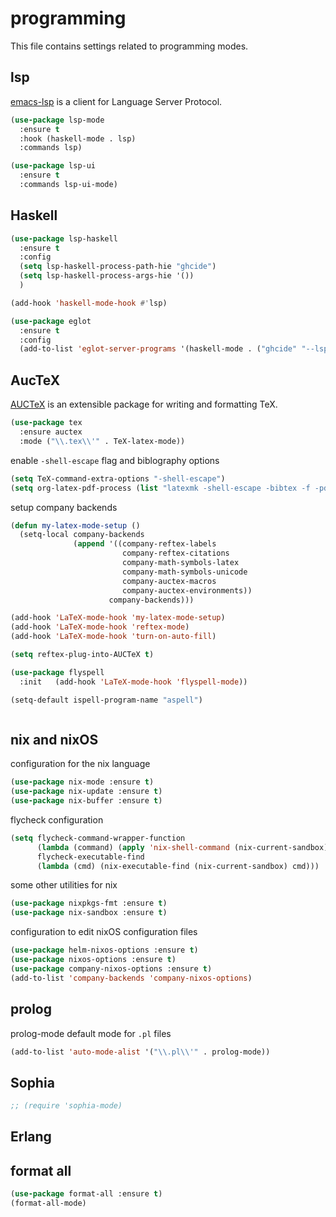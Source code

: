 * programming

  This file contains settings related to programming modes.

** lsp

   [[https://emacs-lsp.github.io/lsp-mode][emacs-lsp]] is a client for Language Server Protocol.

   #+begin_src emacs-lisp
     (use-package lsp-mode
       :ensure t
       :hook (haskell-mode . lsp)
       :commands lsp)

     (use-package lsp-ui
       :ensure t
       :commands lsp-ui-mode)

   #+end_src

** Haskell

   #+begin_src emacs-lisp
     (use-package lsp-haskell
       :ensure t
       :config
       (setq lsp-haskell-process-path-hie "ghcide")
       (setq lsp-haskell-process-args-hie '())
       )

     (add-hook 'haskell-mode-hook #'lsp)

     (use-package eglot
       :ensure t
       :config
       (add-to-list 'eglot-server-programs '(haskell-mode . ("ghcide" "--lsp"))))
   #+end_src

** AucTeX

   [[https://www.gnu.org/software/auctex/][AUCTeX]] is an extensible package for writing and formatting TeX.

   #+begin_src emacs-lisp
     (use-package tex
       :ensure auctex
       :mode ("\\.tex\\'" . TeX-latex-mode))
   #+end_src

   enable ~-shell-escape~ flag and biblography options

   #+begin_src emacs-lisp
     (setq TeX-command-extra-options "-shell-escape")
     (setq org-latex-pdf-process (list "latexmk -shell-escape -bibtex -f -pdf %f"))

   #+end_src

   setup company backends

   #+begin_src emacs-lisp
     (defun my-latex-mode-setup ()
       (setq-local company-backends
                   (append '((company-reftex-labels
                              company-reftex-citations
                              company-math-symbols-latex
                              company-math-symbols-unicode
                              company-auctex-macros
                              company-auctex-environments))
                           company-backends)))
   #+end_src

   #+begin_src emacs-lisp
     (add-hook 'LaTeX-mode-hook 'my-latex-mode-setup)
     (add-hook 'LaTeX-mode-hook 'reftex-mode)
     (add-hook 'LaTeX-mode-hook 'turn-on-auto-fill)

     (setq reftex-plug-into-AUCTeX t)

     (use-package flyspell
       :init   (add-hook 'LaTeX-mode-hook 'flyspell-mode))

     (setq-default ispell-program-name "aspell")


   #+end_src

** nix and nixOS

   configuration for the nix language

   #+begin_src emacs-lisp
     (use-package nix-mode :ensure t)
     (use-package nix-update :ensure t)
     (use-package nix-buffer :ensure t)
   #+end_src

   flycheck configuration

   #+begin_src emacs-lisp
     (setq flycheck-command-wrapper-function
           (lambda (command) (apply 'nix-shell-command (nix-current-sandbox) command))
           flycheck-executable-find
           (lambda (cmd) (nix-executable-find (nix-current-sandbox) cmd)))
   #+end_src

   some other utilities for nix

   #+begin_src emacs-lisp
     (use-package nixpkgs-fmt :ensure t)
     (use-package nix-sandbox :ensure t)
   #+end_src

   configuration to edit nixOS configuration files

   #+begin_src emacs-lisp
     (use-package helm-nixos-options :ensure t)
     (use-package nixos-options :ensure t)
     (use-package company-nixos-options :ensure t)
     (add-to-list 'company-backends 'company-nixos-options)
   #+end_src

** prolog

   prolog-mode default mode for ~.pl~ files

   #+begin_src emacs-lisp
   (add-to-list 'auto-mode-alist '("\\.pl\\'" . prolog-mode))
   #+end_src

** Sophia

   #+begin_src emacs-lisp
     ;; (require 'sophia-mode)
   #+end_src

** Erlang

** format all

   #+begin_src emacs-lisp
     (use-package format-all :ensure t)
     (format-all-mode)
   #+end_src
